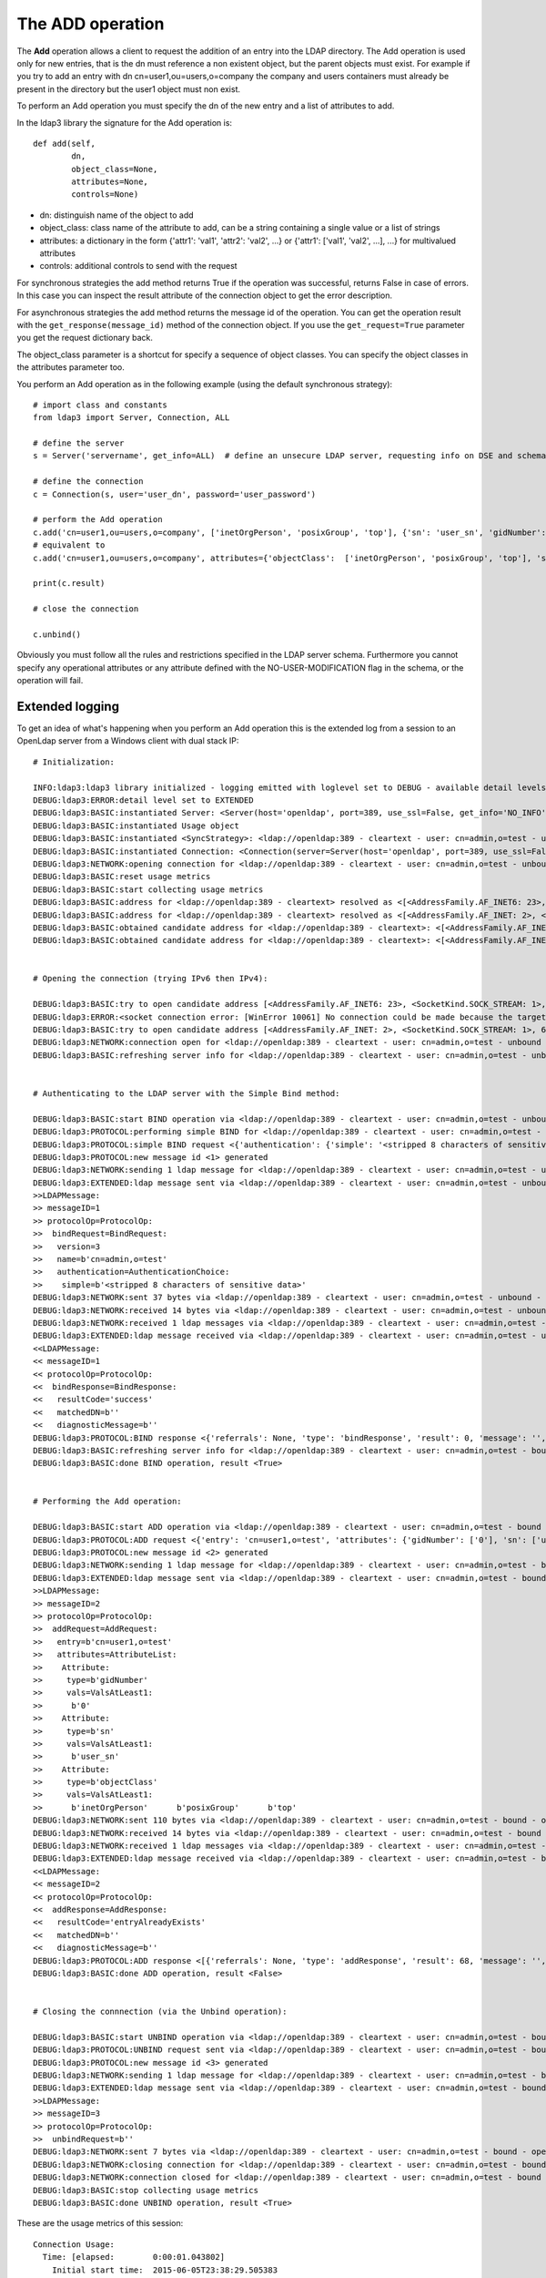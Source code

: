 The ADD operation
#################

The **Add** operation allows a client to request the addition of an entry into the LDAP directory. The Add operation is
used only for new entries, that is the dn must reference a non existent object, but the parent objects must exist.
For example if you try to add an entry with dn cn=user1,ou=users,o=company the company and users containers must already
be present in the directory but the user1 object must non exist.

To perform an Add operation you must specify the dn of the new entry and a list of attributes to add.

In the ldap3 library the signature for the Add operation is::

    def add(self,
            dn,
            object_class=None,
            attributes=None,
            controls=None)

* dn: distinguish name of the object to add

* object_class: class name of the attribute to add, can be a string containing a single value or a list of strings

* attributes: a dictionary in the form {'attr1': 'val1', 'attr2': 'val2', ...} or {'attr1': ['val1', 'val2', ...], ...} for multivalued attributes

* controls: additional controls to send with the request

For synchronous strategies the add method returns True if the operation was successful, returns False in case of errors.
In this case you can inspect the result attribute of the connection object to get the error description.

For asynchronous strategies the add method returns the message id of the operation. You can get the operation result with
the ``get_response(message_id)`` method of the connection object. If you use the ``get_request=True`` parameter you get the request dictionary back.

The object_class parameter is a shortcut for specify a sequence of object classes. You can specify the object classes in the
attributes parameter too.

You perform an Add operation as in the following example (using the default synchronous strategy)::

    # import class and constants
    from ldap3 import Server, Connection, ALL

    # define the server
    s = Server('servername', get_info=ALL)  # define an unsecure LDAP server, requesting info on DSE and schema

    # define the connection
    c = Connection(s, user='user_dn', password='user_password')

    # perform the Add operation
    c.add('cn=user1,ou=users,o=company', ['inetOrgPerson', 'posixGroup', 'top'], {'sn': 'user_sn', 'gidNumber': 0})
    # equivalent to
    c.add('cn=user1,ou=users,o=company', attributes={'objectClass':  ['inetOrgPerson', 'posixGroup', 'top'], 'sn': 'user_sn', gidNumber: 0})

    print(c.result)

    # close the connection

    c.unbind()

Obviously you must follow all the rules and restrictions specified in the LDAP server schema. Furthermore you cannot
specify any operational attributes or any attribute defined with the NO-USER-MODIFICATION flag in the schema, or the operation
will fail.

Extended logging
----------------

To get an idea of what's happening when you perform an Add operation this is the extended log from a session to an OpenLdap
server from a Windows client with dual stack IP::

    # Initialization:

    INFO:ldap3:ldap3 library initialized - logging emitted with loglevel set to DEBUG - available detail levels are: OFF, ERROR, BASIC, PROTOCOL, NETWORK, EXTENDED
    DEBUG:ldap3:ERROR:detail level set to EXTENDED
    DEBUG:ldap3:BASIC:instantiated Server: <Server(host='openldap', port=389, use_ssl=False, get_info='NO_INFO')>
    DEBUG:ldap3:BASIC:instantiated Usage object
    DEBUG:ldap3:BASIC:instantiated <SyncStrategy>: <ldap://openldap:389 - cleartext - user: cn=admin,o=test - unbound - closed - <no socket> - tls not started - not listening - No strategy - async - real DSA - not pooled - cannot stream output>
    DEBUG:ldap3:BASIC:instantiated Connection: <Connection(server=Server(host='openldap', port=389, use_ssl=False, get_info='NO_INFO'), user='cn=admin,o=test', password='<stripped 8 characters of sensitive data>', auto_bind='NONE', version=3, authentication='SIMPLE', client_strategy='SYNC', auto_referrals=True, check_names=True, collect_usage=True, read_only=False, lazy=False, raise_exceptions=False)>
    DEBUG:ldap3:NETWORK:opening connection for <ldap://openldap:389 - cleartext - user: cn=admin,o=test - unbound - closed - <no socket> - tls not started - not listening - SyncStrategy>
    DEBUG:ldap3:BASIC:reset usage metrics
    DEBUG:ldap3:BASIC:start collecting usage metrics
    DEBUG:ldap3:BASIC:address for <ldap://openldap:389 - cleartext> resolved as <[<AddressFamily.AF_INET6: 23>, <SocketKind.SOCK_STREAM: 1>, 6, '', ('fe80::215:5dff:fe8f:2f0d%20', 389, 0, 20)]>
    DEBUG:ldap3:BASIC:address for <ldap://openldap:389 - cleartext> resolved as <[<AddressFamily.AF_INET: 2>, <SocketKind.SOCK_STREAM: 1>, 6, '', ('192.168.137.104', 389)]>
    DEBUG:ldap3:BASIC:obtained candidate address for <ldap://openldap:389 - cleartext>: <[<AddressFamily.AF_INET6: 23>, <SocketKind.SOCK_STREAM: 1>, 6, '', ('fe80::215:5dff:fe8f:2f0d%20', 389, 0, 20)]> with mode IP_V6_PREFERRED
    DEBUG:ldap3:BASIC:obtained candidate address for <ldap://openldap:389 - cleartext>: <[<AddressFamily.AF_INET: 2>, <SocketKind.SOCK_STREAM: 1>, 6, '', ('192.168.137.104', 389)]> with mode IP_V6_PREFERRED


    # Opening the connection (trying IPv6 then IPv4):

    DEBUG:ldap3:BASIC:try to open candidate address [<AddressFamily.AF_INET6: 23>, <SocketKind.SOCK_STREAM: 1>, 6, '', ('fe80::215:5dff:fe8f:2f0d%20', 389, 0, 20)]
    DEBUG:ldap3:ERROR:<socket connection error: [WinError 10061] No connection could be made because the target machine actively refused it.> for <ldap://openldap:389 - cleartext - user: cn=admin,o=test - unbound - closed - <local: [::]:50396 - remote: [None]:None> - tls not started - not listening - SyncStrategy>
    DEBUG:ldap3:BASIC:try to open candidate address [<AddressFamily.AF_INET: 2>, <SocketKind.SOCK_STREAM: 1>, 6, '', ('192.168.137.104', 389)]
    DEBUG:ldap3:NETWORK:connection open for <ldap://openldap:389 - cleartext - user: cn=admin,o=test - unbound - open - <local: 192.168.137.1:50397 - remote: 192.168.137.104:389> - tls not started - listening - SyncStrategy>
    DEBUG:ldap3:BASIC:refreshing server info for <ldap://openldap:389 - cleartext - user: cn=admin,o=test - unbound - open - <local: 192.168.137.1:50397 - remote: 192.168.137.104:389> - tls not started - listening - SyncStrategy>


    # Authenticating to the LDAP server with the Simple Bind method:

    DEBUG:ldap3:BASIC:start BIND operation via <ldap://openldap:389 - cleartext - user: cn=admin,o=test - unbound - open - <local: 192.168.137.1:50397 - remote: 192.168.137.104:389> - tls not started - listening - SyncStrategy>
    DEBUG:ldap3:PROTOCOL:performing simple BIND for <ldap://openldap:389 - cleartext - user: cn=admin,o=test - unbound - open - <local: 192.168.137.1:50397 - remote: 192.168.137.104:389> - tls not started - listening - SyncStrategy>
    DEBUG:ldap3:PROTOCOL:simple BIND request <{'authentication': {'simple': '<stripped 8 characters of sensitive data>', 'sasl': None}, 'name': 'cn=admin,o=test', 'version': 3}> sent via <ldap://openldap:389 - cleartext - user: cn=admin,o=test - unbound - open - <local: 192.168.137.1:50397 - remote: 192.168.137.104:389> - tls not started - listening - SyncStrategy>
    DEBUG:ldap3:PROTOCOL:new message id <1> generated
    DEBUG:ldap3:NETWORK:sending 1 ldap message for <ldap://openldap:389 - cleartext - user: cn=admin,o=test - unbound - open - <local: 192.168.137.1:50397 - remote: 192.168.137.104:389> - tls not started - listening - SyncStrategy>
    DEBUG:ldap3:EXTENDED:ldap message sent via <ldap://openldap:389 - cleartext - user: cn=admin,o=test - unbound - open - <local: 192.168.137.1:50397 - remote: 192.168.137.104:389> - tls not started - listening - SyncStrategy>:
    >>LDAPMessage:
    >> messageID=1
    >> protocolOp=ProtocolOp:
    >>  bindRequest=BindRequest:
    >>   version=3
    >>   name=b'cn=admin,o=test'
    >>   authentication=AuthenticationChoice:
    >>    simple=b'<stripped 8 characters of sensitive data>'
    DEBUG:ldap3:NETWORK:sent 37 bytes via <ldap://openldap:389 - cleartext - user: cn=admin,o=test - unbound - open - <local: 192.168.137.1:50397 - remote: 192.168.137.104:389> - tls not started - listening - SyncStrategy>
    DEBUG:ldap3:NETWORK:received 14 bytes via <ldap://openldap:389 - cleartext - user: cn=admin,o=test - unbound - open - <local: 192.168.137.1:50397 - remote: 192.168.137.104:389> - tls not started - listening - SyncStrategy>
    DEBUG:ldap3:NETWORK:received 1 ldap messages via <ldap://openldap:389 - cleartext - user: cn=admin,o=test - unbound - open - <local: 192.168.137.1:50397 - remote: 192.168.137.104:389> - tls not started - listening - SyncStrategy>
    DEBUG:ldap3:EXTENDED:ldap message received via <ldap://openldap:389 - cleartext - user: cn=admin,o=test - unbound - open - <local: 192.168.137.1:50397 - remote: 192.168.137.104:389> - tls not started - listening - SyncStrategy>:
    <<LDAPMessage:
    << messageID=1
    << protocolOp=ProtocolOp:
    <<  bindResponse=BindResponse:
    <<   resultCode='success'
    <<   matchedDN=b''
    <<   diagnosticMessage=b''
    DEBUG:ldap3:PROTOCOL:BIND response <{'referrals': None, 'type': 'bindResponse', 'result': 0, 'message': '', 'dn': '', 'saslCreds': None, 'description': 'success'}> received via <ldap://openldap:389 - cleartext - user: cn=admin,o=test - unbound - open - <local: 192.168.137.1:50397 - remote: 192.168.137.104:389> - tls not started - listening - SyncStrategy>
    DEBUG:ldap3:BASIC:refreshing server info for <ldap://openldap:389 - cleartext - user: cn=admin,o=test - bound - open - <local: 192.168.137.1:50397 - remote: 192.168.137.104:389> - tls not started - listening - SyncStrategy>
    DEBUG:ldap3:BASIC:done BIND operation, result <True>


    # Performing the Add operation:

    DEBUG:ldap3:BASIC:start ADD operation via <ldap://openldap:389 - cleartext - user: cn=admin,o=test - bound - open - <local: 192.168.137.1:50397 - remote: 192.168.137.104:389> - tls not started - listening - SyncStrategy>
    DEBUG:ldap3:PROTOCOL:ADD request <{'entry': 'cn=user1,o=test', 'attributes': {'gidNumber': ['0'], 'sn': ['user_sn'], 'objectClass': ['inetOrgPerson', 'posixGroup', 'top']}}> sent via <ldap://openldap:389 - cleartext - user: cn=admin,o=test - bound - open - <local: 192.168.137.1:50397 - remote: 192.168.137.104:389> - tls not started - listening - SyncStrategy>
    DEBUG:ldap3:PROTOCOL:new message id <2> generated
    DEBUG:ldap3:NETWORK:sending 1 ldap message for <ldap://openldap:389 - cleartext - user: cn=admin,o=test - bound - open - <local: 192.168.137.1:50397 - remote: 192.168.137.104:389> - tls not started - listening - SyncStrategy>
    DEBUG:ldap3:EXTENDED:ldap message sent via <ldap://openldap:389 - cleartext - user: cn=admin,o=test - bound - open - <local: 192.168.137.1:50397 - remote: 192.168.137.104:389> - tls not started - listening - SyncStrategy>:
    >>LDAPMessage:
    >> messageID=2
    >> protocolOp=ProtocolOp:
    >>  addRequest=AddRequest:
    >>   entry=b'cn=user1,o=test'
    >>   attributes=AttributeList:
    >>    Attribute:
    >>     type=b'gidNumber'
    >>     vals=ValsAtLeast1:
    >>      b'0'
    >>    Attribute:
    >>     type=b'sn'
    >>     vals=ValsAtLeast1:
    >>      b'user_sn'
    >>    Attribute:
    >>     type=b'objectClass'
    >>     vals=ValsAtLeast1:
    >>      b'inetOrgPerson'      b'posixGroup'      b'top'
    DEBUG:ldap3:NETWORK:sent 110 bytes via <ldap://openldap:389 - cleartext - user: cn=admin,o=test - bound - open - <local: 192.168.137.1:50397 - remote: 192.168.137.104:389> - tls not started - listening - SyncStrategy>
    DEBUG:ldap3:NETWORK:received 14 bytes via <ldap://openldap:389 - cleartext - user: cn=admin,o=test - bound - open - <local: 192.168.137.1:50397 - remote: 192.168.137.104:389> - tls not started - listening - SyncStrategy>
    DEBUG:ldap3:NETWORK:received 1 ldap messages via <ldap://openldap:389 - cleartext - user: cn=admin,o=test - bound - open - <local: 192.168.137.1:50397 - remote: 192.168.137.104:389> - tls not started - listening - SyncStrategy>
    DEBUG:ldap3:EXTENDED:ldap message received via <ldap://openldap:389 - cleartext - user: cn=admin,o=test - bound - open - <local: 192.168.137.1:50397 - remote: 192.168.137.104:389> - tls not started - listening - SyncStrategy>:
    <<LDAPMessage:
    << messageID=2
    << protocolOp=ProtocolOp:
    <<  addResponse=AddResponse:
    <<   resultCode='entryAlreadyExists'
    <<   matchedDN=b''
    <<   diagnosticMessage=b''
    DEBUG:ldap3:PROTOCOL:ADD response <[{'referrals': None, 'type': 'addResponse', 'result': 68, 'message': '', 'dn': '', 'description': 'entryAlreadyExists'}]> received via <ldap://openldap:389 - cleartext - user: cn=admin,o=test - bound - open - <local: 192.168.137.1:50397 - remote: 192.168.137.104:389> - tls not started - listening - SyncStrategy>
    DEBUG:ldap3:BASIC:done ADD operation, result <False>


    # Closing the connnection (via the Unbind operation):

    DEBUG:ldap3:BASIC:start UNBIND operation via <ldap://openldap:389 - cleartext - user: cn=admin,o=test - bound - open - <local: 192.168.137.1:50397 - remote: 192.168.137.104:389> - tls not started - listening - SyncStrategy>
    DEBUG:ldap3:PROTOCOL:UNBIND request sent via <ldap://openldap:389 - cleartext - user: cn=admin,o=test - bound - open - <local: 192.168.137.1:50397 - remote: 192.168.137.104:389> - tls not started - listening - SyncStrategy>
    DEBUG:ldap3:PROTOCOL:new message id <3> generated
    DEBUG:ldap3:NETWORK:sending 1 ldap message for <ldap://openldap:389 - cleartext - user: cn=admin,o=test - bound - open - <local: 192.168.137.1:50397 - remote: 192.168.137.104:389> - tls not started - listening - SyncStrategy>
    DEBUG:ldap3:EXTENDED:ldap message sent via <ldap://openldap:389 - cleartext - user: cn=admin,o=test - bound - open - <local: 192.168.137.1:50397 - remote: 192.168.137.104:389> - tls not started - listening - SyncStrategy>:
    >>LDAPMessage:
    >> messageID=3
    >> protocolOp=ProtocolOp:
    >>  unbindRequest=b''
    DEBUG:ldap3:NETWORK:sent 7 bytes via <ldap://openldap:389 - cleartext - user: cn=admin,o=test - bound - open - <local: 192.168.137.1:50397 - remote: 192.168.137.104:389> - tls not started - listening - SyncStrategy>
    DEBUG:ldap3:NETWORK:closing connection for <ldap://openldap:389 - cleartext - user: cn=admin,o=test - bound - open - <local: 192.168.137.1:50397 - remote: 192.168.137.104:389> - tls not started - listening - SyncStrategy>
    DEBUG:ldap3:NETWORK:connection closed for <ldap://openldap:389 - cleartext - user: cn=admin,o=test - bound - closed - <no socket> - tls not started - not listening - SyncStrategy>
    DEBUG:ldap3:BASIC:stop collecting usage metrics
    DEBUG:ldap3:BASIC:done UNBIND operation, result <True>


These are the usage metrics of this session::

    Connection Usage:
      Time: [elapsed:        0:00:01.043802]
        Initial start time:  2015-06-05T23:38:29.505383
        Open socket time:    2015-06-05T23:38:29.505383
        Close socket time:   2015-06-05T23:38:30.549185
      Server:
        Servers from pool:   0
        Sockets open:        1
        Sockets closed:      1
        Sockets wrapped:     0
      Bytes:                 182
        Transmitted:         154
        Received:            28
      Messages:              5
        Transmitted:         3
        Received:            2
      Operations:            3
        Abandon:             0
        Bind:                1
        Add:                 1
        Compare:             0
        Delete:              0
        Extended:            0
        Modify:              0
        ModifyDn:            0
        Search:              0
        Unbind:              1
      Referrals:
        Received:            0
        Followed:            0
      Restartable tries:     0
        Failed restarts:     0
        Successful restarts: 0
